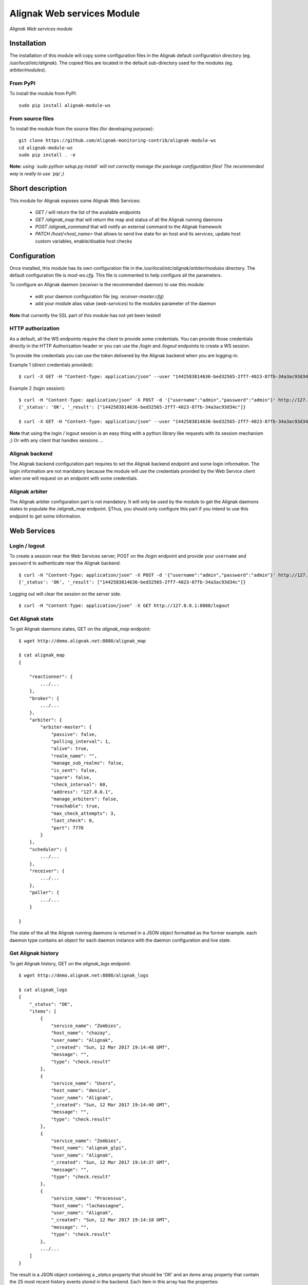 Alignak Web services Module
===========================

*Alignak Web services module*

.. image:: https://travis-ci.org/Alignak-monitoring-contrib/alignak-module-ws.svg?branch=develop
    :target: https://travis-ci.org/Alignak-monitoring-contrib/alignak-module-ws
    :alt: Develop branch build status

.. image:: https://landscape.io/github/Alignak-monitoring-contrib/alignak-module-ws/develop/landscape.svg?style=flat
    :target: https://landscape.io/github/Alignak-monitoring-contrib/alignak-module-ws/develop
    :alt: Development code static analysis

.. image:: https://coveralls.io/repos/Alignak-monitoring-contrib/alignak-module-ws/badge.svg?branch=develop
    :target: https://coveralls.io/r/Alignak-monitoring-contrib/alignak-module-ws
    :alt: Development code tests coverage

.. image:: https://badge.fury.io/py/alignak_module_ws.svg
    :target: https://badge.fury.io/py/alignak-module-ws
    :alt: Most recent PyPi version

.. image:: https://img.shields.io/badge/IRC-%23alignak-1e72ff.svg?style=flat
    :target: http://webchat.freenode.net/?channels=%23alignak
    :alt: Join the chat #alignak on freenode.net

.. image:: https://img.shields.io/badge/License-AGPL%20v3-blue.svg
    :target: http://www.gnu.org/licenses/agpl-3.0
    :alt: License AGPL v3

Installation
------------

The installation of this module will copy some configuration files in the Alignak default configuration directory (eg. */usr/local/etc/alignak*). The copied files are located in the default sub-directory used for the modules (eg. *arbiter/modules*).

From PyPI
~~~~~~~~~
To install the module from PyPI:
::

   sudo pip install alignak-module-ws


From source files
~~~~~~~~~~~~~~~~~
To install the module from the source files (for developing purpose):
::

   git clone https://github.com/Alignak-monitoring-contrib/alignak-module-ws
   cd alignak-module-ws
   sudo pip install . -e

**Note:** *using `sudo python setup.py install` will not correctly manage the package configuration files! The recommended way is really to use `pip`;)*


Short description
-----------------

This module for Alignak exposes some Alignak Web Services:

    * `GET /` will return the list of the available endpoints

    * `GET /alignak_map` that will return the map and status of all the Alignak running daemons

    * `POST /alignak_command` that will notify an external command to the Alignak framework

    * `PATCH /host/<host_name>` that allows to send live state for an host and its services, update host custom variables, enable/disable host checks


Configuration
-------------

Once installed, this module has its own configuration file in the */usr/local/etc/alignak/arbiter/modules* directory.
The default configuration file is *mod-ws.cfg*. This file is commented to help configure all the parameters.

To configure an Alignak daemon (*receiver* is the recommended daemon) to use this module:

    - edit your daemon configuration file (eg. *receiver-master.cfg*)
    - add your module alias value (`web-services`) to the `modules` parameter of the daemon

**Note** that currently the SSL part of this module has not yet been tested!

HTTP authorization
~~~~~~~~~~~~~~~~~~
As a default, all the WS endpoints require the client to provide some credentials. You can provide those credentials directly in the HTTP Authorization header or you can use the `/login` and `/logout` endpoints to create a WS session.

To provide the credentials you can use the token delivered by the Alignak backend when you are logging-in.

Example 1 (direct credentials provided):
::

    $ curl -X GET -H "Content-Type: application/json" --user "1442583814636-bed32565-2ff7-4023-87fb-34a3ac93d34c:" http://127.0.0.1:8888/alignak_logs


Example 2 (login session):
::

    $ curl -H "Content-Type: application/json" -X POST -d '{"username":"admin","password":"admin"}' http://127.0.0.1:8888/login
    {'_status': 'OK', '_result': ["1442583814636-bed32565-2ff7-4023-87fb-34a3ac93d34c"]}

    $ curl -X GET -H "Content-Type: application/json" --user "1442583814636-bed32565-2ff7-4023-87fb-34a3ac93d34c:" http://127.0.0.1:8888/alignak_logs


**Note** that using the login / logout session is an easy thing with a python library like requests with its session mechanism ;) Or with any client that handles sessions ...


Alignak backend
~~~~~~~~~~~~~~~
The Alignak backend configuration part requires to set the Alignak backend endpoint and some login information. The login information are not mandatory because the module will use the credentials provided by the Web Service client when one will request on an endpoint with some credentials.

Alignak arbiter
~~~~~~~~~~~~~~~
The Alignak arbiter configuration part is not mandatory. It will only be used by the module to get the Alignak daemons states to populate the `/alignak_map` endpoint. §Thus, you should only configure this part if you intend to use this endpoint to get some information.


Web Services
------------

Login / logout
~~~~~~~~~~~~~~
To create a session near the Web Services server, POST on the `/login` endpoint and provide your ``username`` and ``password`` to authenticate near the Alignak backend.
::

    $ curl -H "Content-Type: application/json" -X POST -d '{"username":"admin","password":"admin"}' http://127.0.0.1:8888/login
    {'_status': 'OK', '_result': ["1442583814636-bed32565-2ff7-4023-87fb-34a3ac93d34c"]}

Logging out will clear the session on the server side.
::

    $ curl -H "Content-Type: application/json" -X GET http://127.0.0.1:8888/logout


Get Alignak state
~~~~~~~~~~~~~~~~~
To get Alignak daemons states, GET on the `alignak_map` endpoint:
::

    $ wget http://demo.alignak.net:8888/alignak_map

    $ cat alignak_map
    {

        "reactionner": {
            .../...
        },
        "broker": {
            .../...
        },
        "arbiter": {
            "arbiter-master": {
                "passive": false,
                "polling_interval": 1,
                "alive": true,
                "realm_name": "",
                "manage_sub_realms": false,
                "is_sent": false,
                "spare": false,
                "check_interval": 60,
                "address": "127.0.0.1",
                "manage_arbiters": false,
                "reachable": true,
                "max_check_attempts": 3,
                "last_check": 0,
                "port": 7770
            }
        },
        "scheduler": {
            .../...
        },
        "receiver": {
            .../...
        },
        "poller": {
            .../...
        }

    }

The state of the all the Alignak running daemons is returned in a JSON object formatted as the former example. each daemon type contains an object for each daemon instance with the daemon configuration and live state.



Get Alignak history
~~~~~~~~~~~~~~~~~~~
To get Alignak history, GET on the `alignak_logs` endpoint:
::

    $ wget http://demo.alignak.net:8888/alignak_logs

    $ cat alignak_logs
    {
        "_status": "OK",
        "items": [
            {
                "service_name": "Zombies",
                "host_name": "chazay",
                "user_name": "Alignak",
                "_created": "Sun, 12 Mar 2017 19:14:48 GMT",
                "message": "",
                "type": "check.result"
            },
            {
                "service_name": "Users",
                "host_name": "denice",
                "user_name": "Alignak",
                "_created": "Sun, 12 Mar 2017 19:14:40 GMT",
                "message": "",
                "type": "check.result"
            },
            {
                "service_name": "Zombies",
                "host_name": "alignak_glpi",
                "user_name": "Alignak",
                "_created": "Sun, 12 Mar 2017 19:14:37 GMT",
                "message": "",
                "type": "check.result"
            },
            {
                "service_name": "Processus",
                "host_name": "lachassagne",
                "user_name": "Alignak",
                "_created": "Sun, 12 Mar 2017 19:14:18 GMT",
                "message": "",
                "type": "check.result"
            },
            .../...
        ]
    }

The result is a JSON object containing a `_status` property that should be 'OK' and an `items` array property that contain the 25 most recent history events stored in the backend. Each item in this array has the properties:

    - _created: GMT date of the event creation in the backend
    - host_name / service_name
    - user_name: Alignak for Alignak self-generated events, else web UI user that provoked the event
    - message: for an Alignak check result, this will contain the main check result information: state[state_type] (acknowledged/downtimed): output (eg. UP[HARD] (False/False): Check output)
    - type is the event type:
        # WebUI user comment
        "webui.comment",

        # Check result
        "check.result",

        # Request to force a check (from WebUI)
        "check.request",
        "check.requested",

        # Add acknowledge (from WebUI)
        "ack.add",
        # Set acknowledge
        "ack.processed",
        # Delete acknowledge
        "ack.delete",

        # Add downtime (from WebUI)
        "downtime.add",
        # Set downtime
        "downtime.processed",
        # Delete downtime
        "downtime.delete"

        # timeperiod transition
        "monitoring.timeperiod_transition",
        # alert
        "monitoring.alert",
        # event handler
        "monitoring.event_handler",
        # flapping start / stop
        "monitoring.flapping_start",
        "monitoring.flapping_stop",
        # downtime start / cancel / end
        "monitoring.downtime_start",
        "monitoring.downtime_cancelled",
        "monitoring.downtime_end",
        # acknowledge
        "monitoring.acknowledge",
        # notification
        "monitoring.notification",


Some parameters can be used to refine the results:

    - count: number of elements to get (default=25). According to the Alignak backend pagination, the maximu number of elements taht can be returned is 50.
    - page: page number (default=0). With the default count (25 items), page=0 returns the items from 0 to 24, page=1 returns the items from 25 to 49, ...
    - search: search criteria in the items fields. The search criteria is using the same search engin as the one implemented in the WebUI.
        `host_name:pattern`, search for pattern in the host_name field (pattern can be a regex)
        `service_name:pattern`, search for pattern in the host_name field (pattern can be a regex)
        `user_name:pattern`, search for pattern in the host_name field (pattern can be a regex)

        `type:monitoring-alert`, search for all events that have the `monitoring.alert` type

        several search criterias can be used simultaneously. Simply separate them with a space character:
            `host_name:pattern type:monitoring-alert``
        (To be completed...)



**Note** that the returned items are always sorted to get the most recent first


Host/service livestate
~~~~~~~~~~~~~~~~~~~~~~
To send an host/service live state, PATCH on the `host` endpoint providing the host name and its state:
::

    $ curl --request PATCH \
      --url http://demo.alignak.net:8888/host \
      --header 'authorization: Basic MTQ4NDU1ODM2NjkyMi1iY2Y3Y2NmMS03MjM4LTQ4N2ItYWJkOS0zMGNlZDdlNDI2ZmI6' \
      --header 'cache-control: no-cache' \
      --header 'content-type: application/json' \
      --data '{ "name": "passive-01", "variables": { "test": "test" }, "active_checks_enabled": false, "passive_checks_enabled": true, "livestate": { "state": "UP", "output": "WS output - active checks disabled" }}'

    {
      "_status": "OK",
      "_result": [
        "passive-01 is alive :)",
        "[1491368076] PROCESS_HOST_CHECK_RESULT;passive-01;0;WS output - active checks disabled",
        "Host 'passive-01' unchanged."
      ],
      "_feedback": {
        "passive_checks_enabled": true,
        "active_checks_enabled": false,
        "alias": "Passive host 1",
        "freshness_state": "d",
        "notes": "",
        "retry_interval": 0,
        "_overall_state_id": 4,
        "freshness_threshold": 14400,
        "location": {
          "type": "Point",
          "coordinates": [
            46.60611,
            1.87528
          ]
        },
        "check_interval": 5,
        "max_check_attempts": 1,
        "check_freshness": true
      }
    }


The result is a JSON object containing a `_status` property that should be 'OK' and a `_result` array property that contains information about the actions that were executed. A `_feedback` dictionary property provides some informatyion about the host/service.

If an error is detected, the `_status` property is not 'OK' and a `_issues` array property will report the detected error(s).

The `/host/host_name` can be used to target the host. If a `name` property is present in the JSON data then this property will take precedence over the `host_name` in the endpoint.

For the host services states, use the same syntax as for an host:
::

    $ curl -X POST -H "Content-Type: application/json" -d '{
        "name": "test_host",
        "livestate": {
            "state": "up",
            "output": "Output...",
            "long_output": "Long output...",
            "perf_data": "'counter'=1"
        },
        "services": {
            "test_service": {
                "name": "test_service",
                "livestate": {
                    "state": "ok",
                    "output": "Output...",
                    "long_output": "Long output...",
                    "perf_data": "'counter'=1"
                }
            },
            "test_service2": {
                "name": "test_service2",
                "livestate": {
                    "state": "warning",
                    "output": "Output...",
                    "long_output": "Long output...",
                    "perf_data": "'counter'=2"
                }
            },
            "test_service3": {
                "name": "test_service3",
                "livestate": {
                    "state": "critical",
                    "output": "Output...",
                    "long_output": "Long output...",
                    "perf_data": "'counter'=3"
                }
            },
        }
    }' "http://demo.alignak.net:8888/host"


Host custom variables
~~~~~~~~~~~~~~~~~~~~~
To create/update host custom variables, PATCH on the `host` endpoint providing the host name and its variables:
::

    $ curl -X POST -H "Content-Type: application/json" -d '{
        "name": "test_host",
        "variables": {
            'test1': 'string',
            'test2': 12,
            'test3': 15055.0,
            'test4': "new!"
        }
    }' "http://demo.alignak.net:8888/host"


The result is a JSON object containing a `_status` property that should be 'OK' and an `_result` array property that contains information about the actions that were executed.

If an error is detected, the `_status` property is not 'OK' and a `_issues` array property will report the detected error(s).

The `/host/host_name` can be used to target the host. If a `name` property is present in the JSON data then this property will take precedence over the `host_name` in the endpoint.

**Note** that the returned items are always sorted to get the most recent first


Host enable/disable checks
~~~~~~~~~~~~~~~~~~~~~~~~~~
To enable/disable hosts/services checks, PATCH on the `host` endpoint providing the host (service) name and its checks configuration:
::

    $ curl -X POST -H "Content-Type: application/json" -d '{
        "name": "test_host",
        "active_checks_enabled": True,
        "passive_checks_enabled": True,
        "services": {
            "test_service": {
                "name": "test_ok_0",
                "active_checks_enabled": True,
                "passive_checks_enabled": True,
            },
            "test_service2": {
                "name": "test_ok_1",
                "active_checks_enabled": False,
                "passive_checks_enabled": False,
            },
            "test_service3": {
                "name": "test_ok_2",
                "active_checks_enabled": True,
                "passive_checks_enabled": False,
            },
        }
    }' "http://demo.alignak.net:8888/host"


The result is a JSON object containing a `_status` property that should be 'OK' and an `_result` array property that contains information about the actions that were executed.

If an error is detected, the `_status` property is not 'OK' and a `_issues` array property will report the detected error(s).

The `/host/host_name` can be used to target the host. If a `name` property is present in the JSON data then this property will take precedence over the `host_name` in the endpoint.


Send external command
~~~~~~~~~~~~~~~~~~~~~
To send an external command, JSON post on the `command` endpoint.

For a global Alignak command:
::

    # Disable all notifications from Alignak
    $ curl -X POST -H "Content-Type: application/json" -d '{
        "command": "disable_notifications"
    }' "http://demo.alignak.net:8888/command"

    {"_status": "ok", "_result": "DISABLE_NOTIFICATIONS"}

    # Enable all notifications from Alignak
    $ curl -X POST -H "Content-Type: application/json" -d '{
        "command": "enable_notifications"
    }' "http://demo.alignak.net:8888/command"

    {"_status": "ok", "_result": "ENABLE_NOTIFICATIONS"}

If your command requires to target a specific element:
::

    # Notify a host check result for `always_down` host
    $ curl -X POST -H "Content-Type: application/json" -d '{
        "command": "PROCESS_HOST_CHECK_RESULT",
        "element": "always_down",
        "parameters": "0;Host is UP and running"
    }' "http://demo.alignak.net:8888/command"

    {"_status": "ok", "_result": "PROCESS_HOST_CHECK_RESULT;always_down;0;Host is UP and running"}

    # Notify a service check result for `always_down/Load` host
    $ curl -X POST -H "Content-Type: application/json" -d '{
        "command": "PROCESS_SERVICE_CHECK_RESULT",
        "element": "always_down/Load",
        "parameters": "0;Service is OK|'My metric=12%:80:90:0:100"
    }' "http://demo.alignak.net:8888/command"

    {"_status": "ok", "_result": "PROCESS_SERVICE_CHECK_RESULT;always_down/Load;0;Service is OK"}

    # Notify a service check result for `always_down/Load` host (Alignak syntax)
    $ curl -X POST -H "Content-Type: application/json" -d '{
        "command": "PROCESS_SERVICE_CHECK_RESULT",
        "host": "always_down",
        "service": "Load",
        "parameters": "0;Service is OK|'My metric=12%:80:90:0:100"
    }' "http://demo.alignak.net:8888/command"

    {"_status": "ok", "_result": "PROCESS_SERVICE_CHECK_RESULT;always_down/Load;0;Service is OK"}

**Note:** the `element` parameter is the old fashioned Nagios way to target an element and you can target a service with `host;service` syntax or with `host/service` syntax. Alignak recommands to use the `host`, `service` or `user` parameters in place of `element` !

**Note:** a timestamp (integer or float) can also be provided. If it does not exist, Alignak will use the time it receives the command as a timestamp. Specify a `timestamp` parameter if you want to set a specific one for the command
::

    # Notify a host check result for `always_down` host at a specific time stamp
    $ curl -X POST -H "Content-Type: application/json" -d '{
        "timestamp": "1484992154",
        "command": "PROCESS_HOST_CHECK_RESULT",
        "element": "always_down",
        "parameters": "0;Host is UP and running"
    }' "http://demo.alignak.net:8888/command"

    {"_status": "ok", "_result": "PROCESS_HOST_CHECK_RESULT;always_down;0;Host is UP and running"}


**Note:** for the available external commands, see the `Alignak documentation chapter on the external commands <http://alignak-doc.readthedocs.io/en/latest/20_annexes/external_commands_list.html>`_.

Bugs, issues and contributing
-----------------------------

Contributions to this project are welcome and encouraged ... `issues in the project repository <https://github.com/alignak-monitoring-contrib/alignak-module-ws/issues>`_ are the common way to raise an information.
